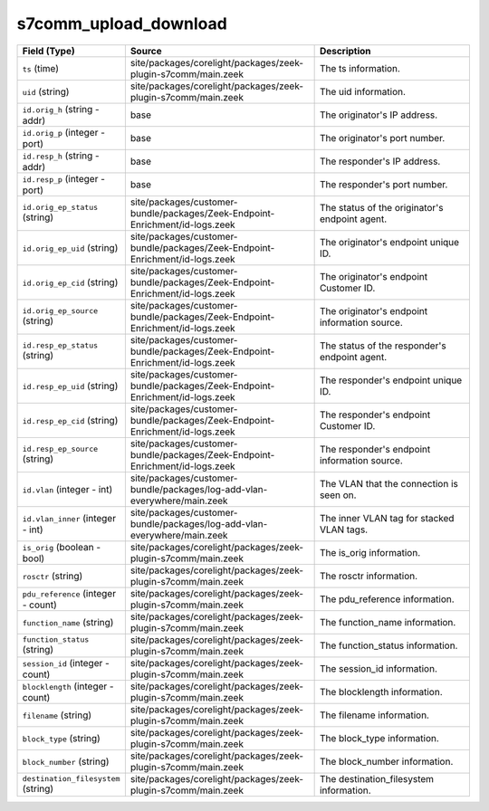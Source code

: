 .. _ref_logs_s7comm_upload_download:

s7comm_upload_download
----------------------
.. list-table::
   :header-rows: 1
   :class: longtable
   :widths: 1 3 3

   * - Field (Type)
     - Source
     - Description

   * - ``ts`` (time)
     - site/packages/corelight/packages/zeek-plugin-s7comm/main.zeek
     - The ts information.

   * - ``uid`` (string)
     - site/packages/corelight/packages/zeek-plugin-s7comm/main.zeek
     - The uid information.

   * - ``id.orig_h`` (string - addr)
     - base
     - The originator's IP address.

   * - ``id.orig_p`` (integer - port)
     - base
     - The originator's port number.

   * - ``id.resp_h`` (string - addr)
     - base
     - The responder's IP address.

   * - ``id.resp_p`` (integer - port)
     - base
     - The responder's port number.

   * - ``id.orig_ep_status`` (string)
     - site/packages/customer-bundle/packages/Zeek-Endpoint-Enrichment/id-logs.zeek
     - The status of the originator's endpoint agent.

   * - ``id.orig_ep_uid`` (string)
     - site/packages/customer-bundle/packages/Zeek-Endpoint-Enrichment/id-logs.zeek
     - The originator's endpoint unique ID.

   * - ``id.orig_ep_cid`` (string)
     - site/packages/customer-bundle/packages/Zeek-Endpoint-Enrichment/id-logs.zeek
     - The originator's endpoint Customer ID.

   * - ``id.orig_ep_source`` (string)
     - site/packages/customer-bundle/packages/Zeek-Endpoint-Enrichment/id-logs.zeek
     - The originator's endpoint information source.

   * - ``id.resp_ep_status`` (string)
     - site/packages/customer-bundle/packages/Zeek-Endpoint-Enrichment/id-logs.zeek
     - The status of the responder's endpoint agent.

   * - ``id.resp_ep_uid`` (string)
     - site/packages/customer-bundle/packages/Zeek-Endpoint-Enrichment/id-logs.zeek
     - The responder's endpoint unique ID.

   * - ``id.resp_ep_cid`` (string)
     - site/packages/customer-bundle/packages/Zeek-Endpoint-Enrichment/id-logs.zeek
     - The responder's endpoint Customer ID.

   * - ``id.resp_ep_source`` (string)
     - site/packages/customer-bundle/packages/Zeek-Endpoint-Enrichment/id-logs.zeek
     - The responder's endpoint information source.

   * - ``id.vlan`` (integer - int)
     - site/packages/customer-bundle/packages/log-add-vlan-everywhere/main.zeek
     - The VLAN that the connection is seen on.

   * - ``id.vlan_inner`` (integer - int)
     - site/packages/customer-bundle/packages/log-add-vlan-everywhere/main.zeek
     - The inner VLAN tag for stacked VLAN tags.

   * - ``is_orig`` (boolean - bool)
     - site/packages/corelight/packages/zeek-plugin-s7comm/main.zeek
     - The is_orig information.

   * - ``rosctr`` (string)
     - site/packages/corelight/packages/zeek-plugin-s7comm/main.zeek
     - The rosctr information.

   * - ``pdu_reference`` (integer - count)
     - site/packages/corelight/packages/zeek-plugin-s7comm/main.zeek
     - The pdu_reference information.

   * - ``function_name`` (string)
     - site/packages/corelight/packages/zeek-plugin-s7comm/main.zeek
     - The function_name information.

   * - ``function_status`` (string)
     - site/packages/corelight/packages/zeek-plugin-s7comm/main.zeek
     - The function_status information.

   * - ``session_id`` (integer - count)
     - site/packages/corelight/packages/zeek-plugin-s7comm/main.zeek
     - The session_id information.

   * - ``blocklength`` (integer - count)
     - site/packages/corelight/packages/zeek-plugin-s7comm/main.zeek
     - The blocklength information.

   * - ``filename`` (string)
     - site/packages/corelight/packages/zeek-plugin-s7comm/main.zeek
     - The filename information.

   * - ``block_type`` (string)
     - site/packages/corelight/packages/zeek-plugin-s7comm/main.zeek
     - The block_type information.

   * - ``block_number`` (string)
     - site/packages/corelight/packages/zeek-plugin-s7comm/main.zeek
     - The block_number information.

   * - ``destination_filesystem`` (string)
     - site/packages/corelight/packages/zeek-plugin-s7comm/main.zeek
     - The destination_filesystem information.
